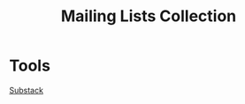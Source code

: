 :PROPERTIES:
:ID:       e3ab81f9-67d5-4557-a54e-391ccdbad20c
:END:
#+title: Mailing Lists Collection

* Tools
[[id:66b1c0b6-d1e1-4908-8f50-826b70d3e031][Substack]]
